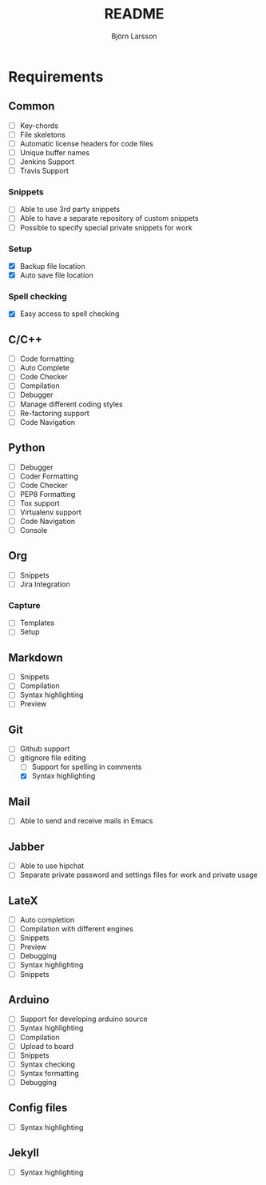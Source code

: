 #+TITLE: README
#+AUTHOR: Björn Larsson
#+EMAIL: develop@bjornlarsson.net

* Requirements
** Common
- [ ] Key-chords
- [ ] File skeletons
- [ ] Automatic license headers for code files
- [ ] Unique buffer names
- [ ] Jenkins Support
- [ ] Travis Support
*** Snippets
- [ ] Able to use 3rd party snippets
- [ ] Able to have a separate repository of custom snippets
- [ ] Possible to specify special private snippets for work
*** Setup
- [X] Backup file location
- [X] Auto save file location
*** Spell checking
- [X] Easy access to spell checking
** C/C++
- [ ] Code formatting
- [ ] Auto Complete
- [ ] Code Checker
- [ ] Compilation
- [ ] Debugger
- [ ] Manage different coding styles
- [ ] Re-factoring support
- [ ] Code Navigation
** Python
- [ ] Debugger
- [ ] Coder Formatting
- [ ] Code Checker
- [ ] PEP8 Formatting
- [ ] Tox support
- [ ] Virtualenv support
- [ ] Code Navigation
- [ ] Console
** Org
- [ ] Snippets
- [ ] Jira Integration
*** Capture
- [ ] Templates
- [ ] Setup
** Markdown
- [ ] Snippets
- [ ] Compilation
- [ ] Syntax highlighting
- [ ] Preview
** Git
- [ ] Github support
- [-] gitignore file editing
  - [ ] Support for spelling in comments
  - [X] Syntax highlighting
** Mail
- [ ] Able to send and receive mails in Emacs
** Jabber
- [ ] Able to use hipchat
- [ ] Separate private password and settings files for work and private usage
** LateX
- [ ] Auto completion
- [ ] Compilation with different engines
- [ ] Snippets
- [ ] Preview
- [ ] Debugging
- [ ] Syntax highlighting
- [ ] Snippets
** Arduino
- [ ] Support for developing arduino source
- [ ] Syntax highlighting
- [ ] Compilation
- [ ] Upload to board
- [ ] Snippets
- [ ] Syntax checking
- [ ] Syntax formatting
- [ ] Debugging
** Config files
- [ ] Syntax highlighting
** Jekyll
- [ ] Syntax highlighting
